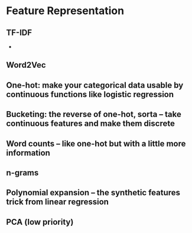 * Feature Representation

** TF-IDF
   - 
** Word2Vec
** One-hot: make your categorical data usable by continuous functions like logistic regression
** Bucketing: the reverse of one-hot, sorta -- take continuous features and make them discrete
** Word counts -- like one-hot but with a little more information
** n-grams
** Polynomial expansion -- the synthetic features trick from linear regression
** PCA (low priority)
